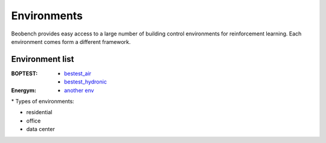============
Environments
============

Beobench provides easy access to a large number of building control environments for reinforcement learning. Each environment comes form a different framework.


Environment list
-------------------------

:BOPTEST:
        - `bestest_air <test>`_
        - `bestest_hydronic <test>`_

:Energym: - `another env <test>`_

.. csv-table::
        :header-rows: 1
        :widths: auto
        :file: available_envs_parsed.csv

\* Types of environments:

* residential |home|
* office |office|
* data center |industry|

.. |office| image:: https://raw.githubusercontent.com/tabler/tabler-icons/master/icons/building-skyscraper.svg
.. |home| image:: https://raw.githubusercontent.com/tabler/tabler-icons/master/icons/home.svg
.. |industry| image:: https://raw.githubusercontent.com/tabler/tabler-icons/master/icons/building-factory.svg